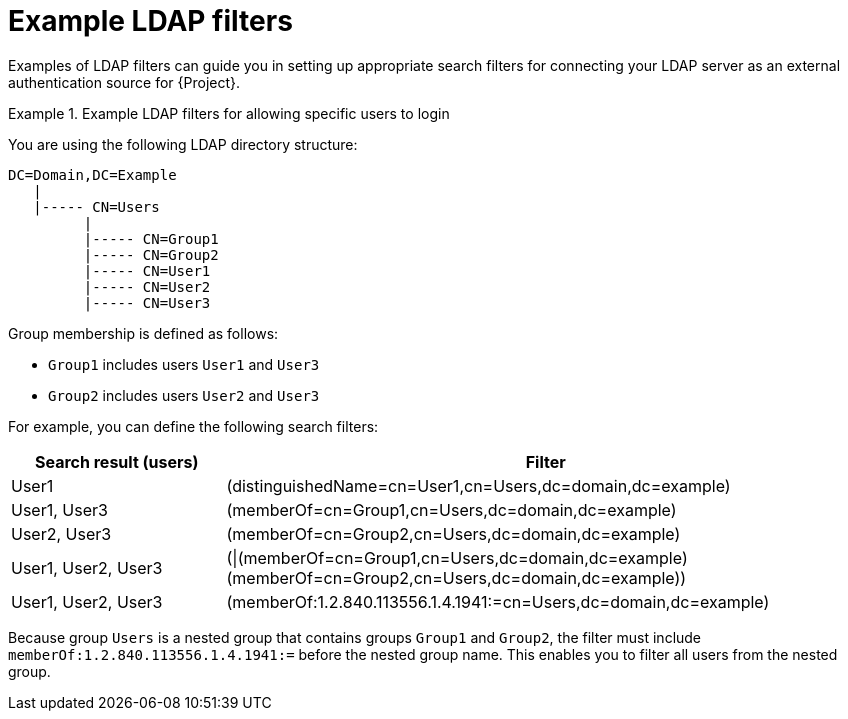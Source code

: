 :_mod-docs-content-type: REFERENCE

[id="Example_LDAP_Filters_{context}"]
= Example LDAP filters

[role="_abstract"]
Examples of LDAP filters can guide you in setting up appropriate search filters for connecting your LDAP server as an external authentication source for {Project}.

.Example LDAP filters for allowing specific users to login
====
You are using the following LDAP directory structure:

[options="nowrap", subs="+quotes,verbatim,attributes"]
----
DC=Domain,DC=Example
   |
   |----- CN=Users
         |
         |----- CN=Group1
         |----- CN=Group2
         |----- CN=User1
         |----- CN=User2
         |----- CN=User3
----

Group membership is defined as follows:

* `Group1` includes users `User1` and `User3`
* `Group2` includes users `User2` and `User3`

For example, you can define the following search filters:

[cols="3,9" options="header"]
|====
| Search result (users) | Filter
| User1 |(distinguishedName=cn=User1,cn=Users,dc=domain,dc=example)
| User1, User3 |(memberOf=cn=Group1,cn=Users,dc=domain,dc=example)
| User2, User3 |(memberOf=cn=Group2,cn=Users,dc=domain,dc=example)
| User1, User2, User3 | (\|(memberOf=cn=Group1,cn=Users,dc=domain,dc=example)(memberOf=cn=Group2,cn=Users,dc=domain,dc=example))
| User1, User2, User3 | (memberOf:1.2.840.113556.1.4.1941:=cn=Users,dc=domain,dc=example)
|====

Because group `Users` is a nested group that contains groups `Group1` and `Group2`, the filter must include `memberOf:1.2.840.113556.1.4.1941:=` before the nested group name. This enables you to filter all users from the nested group.
====

